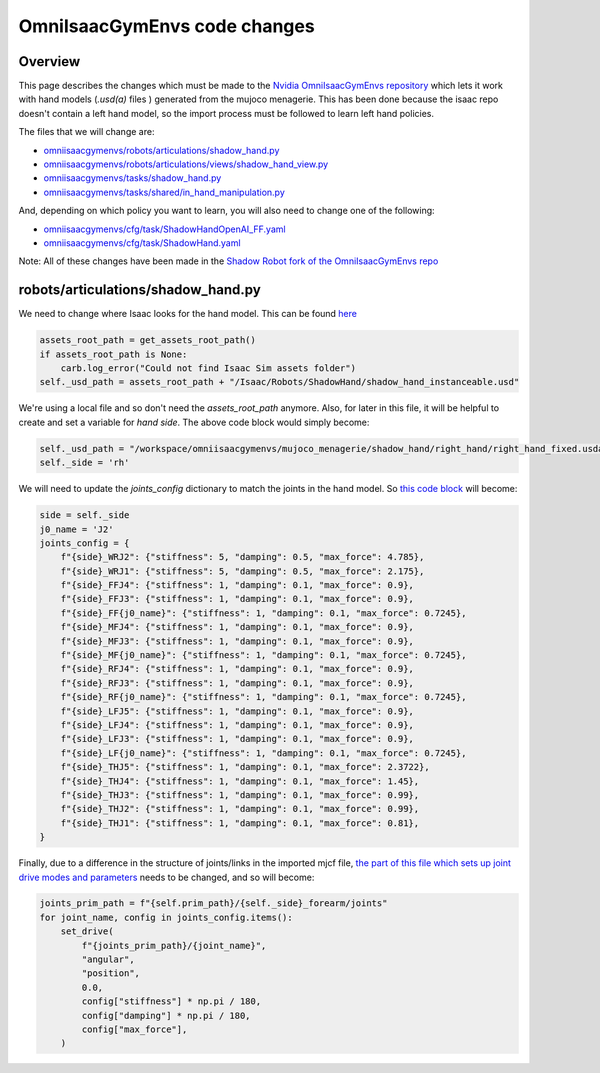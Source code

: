 OmniIsaacGymEnvs code changes
=============================


Overview
--------

This page describes the changes which must be made to the `Nvidia OmniIsaacGymEnvs repository <https://github.com/NVIDIA-Omniverse/OmniIsaacGymEnvs>`_ 
which lets it work with hand models (`.usd(a)` files ) generated from the mujoco menagerie. This has been done because the isaac repo doesn't contain
a left hand model, so the import process must be followed to learn left hand policies.

The files that we will change are:

* `omniisaacgymenvs/robots/articulations/shadow_hand.py <https://github.com/shadow-robot/OmniIsaacGymEnvs/blob/F_testing_2023_hf1/omniisaacgymenvs/robots/articulations/shadow_hand.py>`_
* `omniisaacgymenvs/robots/articulations/views/shadow_hand_view.py <https://github.com/shadow-robot/OmniIsaacGymEnvs/blob/F_testing_2023_hf1/omniisaacgymenvs/robots/articulations/views/shadow_hand_view.py>`_
* `omniisaacgymenvs/tasks/shadow_hand.py <https://github.com/shadow-robot/OmniIsaacGymEnvs/blob/F_testing_2023_hf1/omniisaacgymenvs/tasks/shadow_hand.py>`_
* `omniisaacgymenvs/tasks/shared/in_hand_manipulation.py <https://github.com/shadow-robot/OmniIsaacGymEnvs/blob/F_testing_2023_hf1/omniisaacgymenvs/tasks/shared/in_hand_manipulation.py>`_

And, depending on which policy you want to learn, you will also need to change one of the following:

* `omniisaacgymenvs/cfg/task/ShadowHandOpenAI_FF.yaml <https://github.com/shadow-robot/OmniIsaacGymEnvs/blob/F_testing_2023_hf1/omniisaacgymenvs/cfg/task/ShadowHandOpenAI_FF.yaml>`_
* `omniisaacgymenvs/cfg/task/ShadowHand.yaml <https://github.com/shadow-robot/OmniIsaacGymEnvs/blob/F_testing_2023_hf1/omniisaacgymenvs/cfg/task/ShadowHand.yaml>`_

Note: All of these changes have been made in the `Shadow Robot fork of the OmniIsaacGymEnvs repo <https://github.com/shadow-robot/OmniIsaacGymEnvs/tree/F_testing_2023_hf1>`_





robots/articulations/shadow_hand.py
-----------------------------------

We need to change where Isaac looks for the hand model. This can be found `here <https://github.com/NVIDIA-Omniverse/OmniIsaacGymEnvs/blob/8cf773ab6cac0c8e0d55f46d6d7d258e781c6458/omniisaacgymenvs/robots/articulations/shadow_hand.py#L56-L59>`_

.. code-block:: python

    assets_root_path = get_assets_root_path()
    if assets_root_path is None:
        carb.log_error("Could not find Isaac Sim assets folder")
    self._usd_path = assets_root_path + "/Isaac/Robots/ShadowHand/shadow_hand_instanceable.usd"


We're using a local file and so don't need the `assets_root_path` anymore.
Also, for later in this file, it will be helpful to create and set a variable for `hand side`. The above code block would simply become:

.. code-block:: python

    self._usd_path = "/workspace/omniisaacgymenvs/mujoco_menagerie/shadow_hand/right_hand/right_hand_fixed.usda"
    self._side = 'rh'


We will need to update the `joints_config` dictionary to match the joints in the hand model. So `this code block <https://github.com/NVIDIA-Omniverse/OmniIsaacGymEnvs/blob/8cf773ab6cac0c8e0d55f46d6d7d258e781c6458/omniisaacgymenvs/robots/articulations/shadow_hand.py#L82-L103>`_ will become:

.. code-block:: python

    side = self._side
    j0_name = 'J2'
    joints_config = {
        f"{side}_WRJ2": {"stiffness": 5, "damping": 0.5, "max_force": 4.785},
        f"{side}_WRJ1": {"stiffness": 5, "damping": 0.5, "max_force": 2.175},
        f"{side}_FFJ4": {"stiffness": 1, "damping": 0.1, "max_force": 0.9},
        f"{side}_FFJ3": {"stiffness": 1, "damping": 0.1, "max_force": 0.9},
        f"{side}_FF{j0_name}": {"stiffness": 1, "damping": 0.1, "max_force": 0.7245},
        f"{side}_MFJ4": {"stiffness": 1, "damping": 0.1, "max_force": 0.9},
        f"{side}_MFJ3": {"stiffness": 1, "damping": 0.1, "max_force": 0.9},
        f"{side}_MF{j0_name}": {"stiffness": 1, "damping": 0.1, "max_force": 0.7245},
        f"{side}_RFJ4": {"stiffness": 1, "damping": 0.1, "max_force": 0.9},
        f"{side}_RFJ3": {"stiffness": 1, "damping": 0.1, "max_force": 0.9},
        f"{side}_RF{j0_name}": {"stiffness": 1, "damping": 0.1, "max_force": 0.7245},
        f"{side}_LFJ5": {"stiffness": 1, "damping": 0.1, "max_force": 0.9},
        f"{side}_LFJ4": {"stiffness": 1, "damping": 0.1, "max_force": 0.9},
        f"{side}_LFJ3": {"stiffness": 1, "damping": 0.1, "max_force": 0.9},
        f"{side}_LF{j0_name}": {"stiffness": 1, "damping": 0.1, "max_force": 0.7245},
        f"{side}_THJ5": {"stiffness": 1, "damping": 0.1, "max_force": 2.3722},
        f"{side}_THJ4": {"stiffness": 1, "damping": 0.1, "max_force": 1.45},
        f"{side}_THJ3": {"stiffness": 1, "damping": 0.1, "max_force": 0.99},
        f"{side}_THJ2": {"stiffness": 1, "damping": 0.1, "max_force": 0.99},
        f"{side}_THJ1": {"stiffness": 1, "damping": 0.1, "max_force": 0.81},
    }


Finally, due to a difference in the structure of joints/links in the imported mjcf file, 
`the part of this file which sets up joint drive modes and parameters <https://github.com/NVIDIA-Omniverse/OmniIsaacGymEnvs/blob/8cf773ab6cac0c8e0d55f46d6d7d258e781c6458/omniisaacgymenvs/robots/articulations/shadow_hand.py#L105-L114>`_ 
needs to be changed, and so will become:

.. code-block:: python

    joints_prim_path = f"{self.prim_path}/{self._side}_forearm/joints"
    for joint_name, config in joints_config.items():
        set_drive(
            f"{joints_prim_path}/{joint_name}",
            "angular",
            "position",
            0.0,
            config["stiffness"] * np.pi / 180,
            config["damping"] * np.pi / 180,
            config["max_force"],
        )